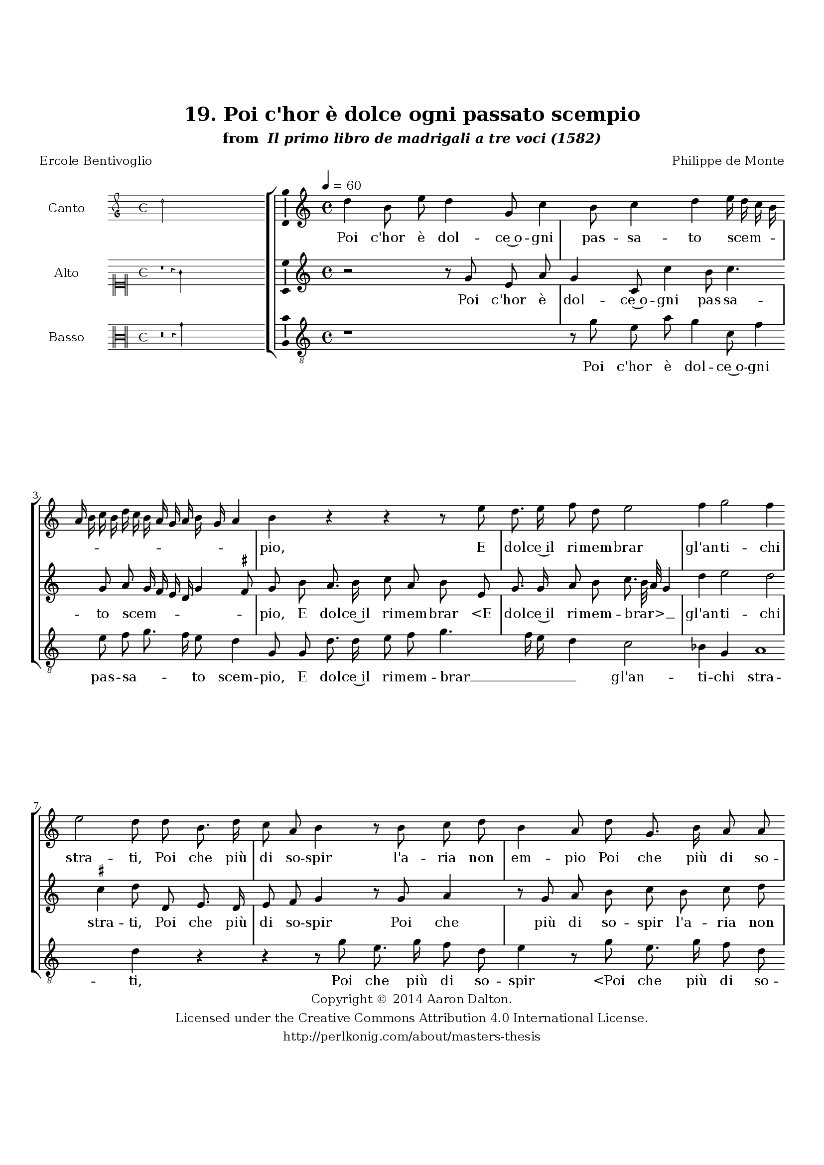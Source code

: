 \version "2.20.0"
#(set-global-staff-size 18)

\paper
{
   #(set-default-paper-size "letter")
   #(define fonts (make-pango-font-tree "DejaVu Serif"
                                        "DejaVu Sans"
                                        "DejaVu Sans Mono"
                                       (/ 16 20)))

% THESE ARE THE UCALGARY THESIS REQUIREMENTS
   top-margin = 1 \in
   bottom-margin = 1.22 \in
   left-margin = 1.40 \in
   right-margin = 0.850 \in
   line-width = 6.25 \in
}

hide = { 
  \once \override Accidental.stencil = #ly:text-interface::print
  \once \override  Accidental.text = \markup { }
}

global = {
  \set Score.skipBars = ##t
  \override Staff.BarLine.transparent = ##t
  \accidentalStyle forget
}

\header {
	title = "19. Poi c'hor è dolce ogni passato scempio"	subtitle= \markup{ "from " \italic "Il primo libro de madrigali a tre voci (1582)"}
	composer = "Philippe de Monte"
	date = "1582"
	style = "Renaissance"
	copyright = "Creative Commons Attribution 4.0"
	maintainer = "Aaron Dalton"
	maintainerWeb = "http://perlkonig.com/about/masters-thesis"
	mutopiacomposer = "MontePd"
	source = "http://www.bibliotecamusica.it/cmbm/scripts/gaspari/scheda.asp?id=7630"
	poet= "Ercole Bentivoglio"	copyright = \markup \column {
		\center-align {"Copyright © 2014 Aaron Dalton."}
		\center-align {"Licensed under the Creative Commons Attribution 4.0 International License."}
		\center-align {"http://perlkonig.com/about/masters-thesis"}
	}
}
	cantusIncipit = <<
  \new MensuralVoice = cantusIncipit <<
    \repeat unfold 9 { s1 \noBreak }
    {
	  \override Rest.style = #'neomensural
      \clef "petrucci-g"
      \key c \major
      \time 4/4
      d''2
    }
  >>
>>

	cantusMusic =  \relative c'' {
	\clef treble
	\time 4/4
	\key c \major
	\tempo 4 = 60	
	d4 b8 e d4 g,8 c4 b8 c4 d e16 d c b a b c b d c b a g a b g a4 b r r r8 e d8. e16 f8 d
	
	e2 f4 g2 f4 e2 d8 d b8. d16 c8 a b4 r8 b c d b4 a8 d g,8. b16 a8 a g b c d b a16 g a4 b r8 d
	
	e8 f g2 fis4 r8 d e8. d16 c8 b a4 g r r8 g a b c g' f8. e16 d8 c4 b8 c4 d4. d8 d4. d8 c4 b e a,2 b a b4 r
	
	r8 g'8 e4. g8 f d e8. f16 e8 d cis4 \hide cis8 \hide cis d8. b16 \set suggestAccidentals = ##t cis!8 \set suggestAccidentals = ##f d e4 r8 b c8. a16 b8 c a8. d16 c8 a b g g4. f8 e4 d8 d'
	
	b8 c d4 r r r8 a b b c a d4 e r2 r8 d b c d4 r8 a b b c a d c16 b a4 b8 b c c d e c4 b2\fermata
	
	\override Staff.BarLine.transparent = ##f
	\bar "|."
}

%\set suggestAccidentals = ##t
	cantusLyrics = \lyricmode{
	Poi c'hor è dol -- ce~o -- gni pas -- sa -- to scem -- _ _ _ _ _ _ _ _ _ _ _ _ _ _ _ _ pio,
	E dol -- ce~il ri -- mem -- brar gl'an -- ti -- chi stra -- ti,
	Poi che più di so -- spir l'a -- ria non em -- pio
	Poi che più di so -- spir l'a -- ria non em -- _ _ _ pio
	Be -- ni -- gni fa -- ti, e poi che se -- te sa -- ti
	Be -- ni -- gni fa -- ti,~e poi che se -- te sa -- ti
	De le la -- gri -- me mie, del mar -- tir em -- pio,
	Tem -- po~è c'hu -- mi -- le -- men -- te vi rin -- gra -- ti:
	E che rin -- gra -- ti~A -- mor,
	"<E" che rin -- gra -- ti~A -- "mor,>" rin -- gra -- ti~A -- mor, che'l cor mi svel -- se,
	E diel -- lo~a lei, che tra le bel -- le sciel -- se
	E diel -- lo~a lei, che tra le bel -- le sciel -- _ _ _ se
	"<che" tra le bel -- le sciel -- "se.>"
}


	altusIncipit = <<
  \new MensuralVoice = altusIncipit <<
    \repeat unfold 9 { s1 \noBreak }
    {
	  \override Rest.style = #'neomensural
      \clef "neomensural-c1"
      \key c \major
      \time 4/4
      r1 r4 g'4
    }
  >>
>>

	altusMusic = \relative c'' {
	\clef treble
	\time 4/4
	\key c \major

	r2 r8 g8 e a g4 c,8 c'4 b8 c4. g8 a g16 f e d g4 \set suggestAccidentals = ##t fis8 \set suggestAccidentals = ##f g b a8. b16 c8 a b e, g8. g16 a8 b
	
	c8. b32 a g4 d' e2 d \set suggestAccidentals = ##t cis4 \set suggestAccidentals = ##f d8 d, e8. d16 e8 f g4 r8 g8 a4 r8 g8 a b c b c d b4 a8 a g g fis4 g8. a16 b4	
	r8 a b c d c16 b a4 g r8 g a b c4. b8 a8. g16 f8 e d4 c r4 r2 r4 b'!4 a b4. b8 a4 gis a e fis2 g \set suggestAccidentals = ##t fis4 \set suggestAccidentals = ##f g
	
	r8 g e4 r8 c' b g a b g16 f g a g8 f e4 e r r8 b' g8. e16 fis8 g e4 r8 e f8. d16 e8 f d e d e4 d \set suggestAccidentals = ##t cis8 \set suggestAccidentals = ##f d4 r8 a'8	
	fis8 g a4 r8 e fis \hide fis g16 f? e f g8 c b4 c8. b16 a4 r8 g e f g4 r2 r8 g e f g e fis \hide fis g4 e8 a8. g16 g4 \set suggestAccidentals = ##t fis8 \set suggestAccidentals = ##f g2\fermata
	
	\override Staff.BarLine.transparent = ##f
	\bar "|."
}

%\set suggestAccidentals = ##t

	altusLyrics = \lyricmode{
	Poi c'hor è dol -- ce~o -- gni pas -- sa -- to scem -- _ _ _ _ _ _ pio,
	E dol -- ce~il ri -- mem -- brar
	"<E" dol -- ce~il ri -- mem -- "brar>" __ _ _ _ gl'an -- ti -- chi stra -- ti,
	Poi che più di so -- spir
	Poi che più di so -- spir l'a -- ria non em -- pio l'a -- ria non em -- _ _ pio
	Be -- ni -- gni fa -- _ _ _ ti,
	Be -- ni -- gni fa -- ti,~e poi che se -- te sa -- ti
	De le la -- gri -- me mie, del mar -- tir em -- _ pio,
	Tem -- po~è c'hu -- mi -- le -- men -- te vi __ _ _ _ _ rin -- gra -- ti:
	E che rin -- gra -- ti~A -- mor,
	"<E" che rin -- gra -- ti~A -- "mor,>" che'l cor mi svel -- _ se,
	E diel -- lo~a lei, che tra le bel -- _ _ _ _ le sciel -- _ _ se
	E diel -- lo~a lei,
	"<E" diel -- lo~a "lei,>" che tra le bel -- le sciel -- _ _ _ se.
}


	bassusIncipit = <<
  \new MensuralVoice = bassusIncipit <<
    \repeat unfold 9 { s1 \noBreak }
    {
	  \override Rest.style = #'neomensural
      \clef "neomensural-c3"
      \key c \major
      \time 4/4
      r\breve r4 g'4
    }
  >>
>>

	bassusMusic = \relative c'' {
	\clef "treble_8"
	\time 4/4
	\key c \major
	
	r1 r8 g e a g4 c,8 f4 e8 f g8. f16 e8 d4 g,8 g d'8. d16 e8 f g4. f16 e d4 c2 bes4 g a1 d4 r
	
	r4 r8 g8 e8. g16 f8 d e4 r8 g e8. g16 f8 d e g f d e4 d r8 g,8 g'4. f8 e4 d2 r1 r4 r8 c d e f4. e8 a8. g16 f8 e d4	
	c g' fis g4. g8 a4 e4 cis2 d e4 cis d g,8 g' e4 r r8 a g e f g c,4. d8 a4 a r r8 g'8 e8. c16 d8 e
	
	a,4 r8 a8 d8. b16 c8 d g,8 c b c d4 a r2 r4 r8 d b c d4 r8 g e f g4 r8 e fis fis g16 f? e f g8 d e4	
	d8 g e f g4 r8 d b c d4 r8 g, a a b c a4 g2\fermata
	
	\override Staff.BarLine.transparent = ##f
	\bar "|."
}

%\set suggestAccidentals = ##t

	bassusLyrics = \lyricmode{
	Poi c'hor è dol -- ce~o -- gni pas -- sa -- _ _ to scem -- pio,
	E dol -- ce~il ri -- mem -- brar __ _ _ _ gl'an -- ti -- chi stra -- ti,
	Poi che più di so -- spir
	"<Poi" che più di so -- "spir>" l'a -- ria non em -- pio
	Be -- ni -- gni fa -- ti,
	Be -- ni -- gni fa -- ti,~e poi che se -- te sa -- ti
	De le la -- gri -- me mie, del mar -- tir em -- _ pio,
	Tem -- po~è c'hu -- mi -- le -- men -- te vi rin -- gra -- ti:
	E che rin -- gra -- ti~A -- mor,
	"<E" che rin -- gra -- ti~A -- "mor,>" ch'el cor mi svel -- se,
	E diel -- lo~a lei,
	E diel -- lo~a lei, che tra le bel -- _ _ _ _ le sciel -- se
	E diel -- lo~a lei,
	"<E" diel -- lo~a "lei,>" che tra le bel -- le sciel -- se.
}


\score {
	<<
		\new StaffGroup = choirStaff <<
			\new Voice = "cantus" <<
				\global
				\set Staff.autoBeaming = ##f
				\set Staff.instrumentName = "Canto"
				%\set Staff.shortInstrumentName = "C"
				\set Staff.midiInstrument = "acoustic guitar (nylon)"
									\incipit \cantusIncipit
													\cantusMusic
							>>
							\new Lyrics \lyricsto "cantus" \cantusLyrics
			
			\new Voice = "altus" <<
				\global
				\set Staff.autoBeaming = ##f
				\set Staff.instrumentName = "Alto"
				%\set Staff.shortInstrumentName = "A"
				\set Staff.midiInstrument = "harpsichord"
									\incipit \altusIncipit
													\altusMusic
							>>
							\new Lyrics \lyricsto "altus" \altusLyrics
			
			\new Voice = "bassus" <<
				\set Staff.autoBeaming = ##f
				\set Staff.instrumentName = "Basso"
				%\set Staff.shortInstrumentName = "B"
				\set Staff.midiInstrument = "acoustic bass"
									\incipit \bassusIncipit
													\bassusMusic
							>>
		>>
					\new Lyrics \lyricsto "bassus" \bassusLyrics
				%% Keep the bass lyrics outside of the staff group to avoid bar lines
		%% between the lyrics.
	>>

	\layout {
		\context {
			\Score
			%% no bar lines in staves
			\override BarLine.transparent = ##t
			%\remove "Bar_number_engraver"
		}
		%% the next three instructions keep the lyrics between the bar lines
		\context {
			\Lyrics
			\consists "Bar_engraver" 
			\override BarLine.transparent = ##t
			\override LyricSpace.minimum-distance = #2.0
		} 
		\context {
			\StaffGroup
			\consists "Separating_line_group_engraver"
		}
		\context {
			\Voice
			%% no slurs
			\override Slur.transparent = ##t
			%% Comment in the below "\remove" command to allow line
			%% breaking also at those bar lines where a note overlaps
			%% into the next measure.  The command is commented out in this
			%% short example score, but especially for large scores, you
			%% will typically yield better line breaking and thus improve
			%% overall spacing if you comment in the following command.
			\remove "Forbid_line_break_engraver"
			\consists Ambitus_engraver
		}
		indent=6\cm
		incipit-width = 4\cm
	}

	\midi {
		\tempo 4 = 70
     }
}

